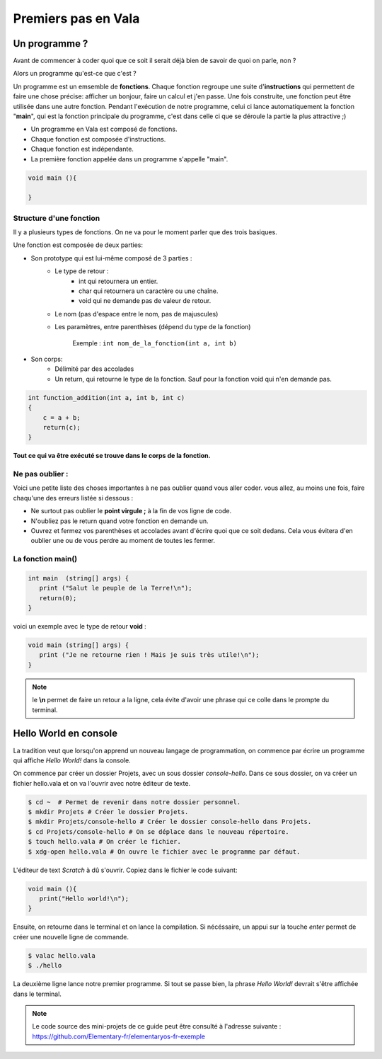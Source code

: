 ********************
Premiers pas en Vala
********************

Un programme ?
==============

Avant de commencer à coder quoi que ce soit il serait déjà bien de savoir de quoi on parle, non ?

Alors un programme qu'est-ce que c'est ?

Un programme est un emsemble de **fonctions**. Chaque fonction regroupe une
suite d'**instructions** qui permettent de faire une chose précise: afficher
un bonjour, faire un calcul et j'en passe.
Une fois construite, une fonction peut être utilisée dans une autre fonction.
Pendant l'exécution de notre programme, celui ci lance automatiquement la
fonction "**main**", qui est la fonction principale du programme, c'est dans
celle ci que se déroule la partie la plus attractive ;)

- Un programme en Vala est composé de fonctions.
- Chaque fonction est composée d'instructions.
- Chaque fonction est indépendante.
- La première fonction appelée dans un programme s'appelle "main".

.. code-block:: vala

   void main (){

   }

Structure d'une fonction
------------------------

Il y a plusieurs types de fonctions. On ne va pour le moment parler que des
trois basiques.

Une fonction est composée de deux parties:

* Son prototype qui est lui-même composé de 3 parties :
	* Le type de retour :
		* int qui retournera un entier.
		* char qui retournera un caractère ou une chaîne.
		* void qui ne demande pas de valeur de retour.

	* Le nom (pas d'espace entre le nom, pas de majuscules)
	* Les paramètres, entre parenthèses (dépend du type de la fonction)

           Exemple : ``int nom_de_la_fonction(int a, int b)``
* Son corps:
	* Délimité par des accolades
	* Un return, qui retourne le type de la fonction. Sauf pour la fonction void qui n'en demande pas.

.. code-block:: text

   int function_addition(int a, int b, int c)
   {
       c = a + b;
       return(c);
   }

**Tout ce qui va être exécuté se trouve dans le corps de la fonction.**

Ne pas oublier :
----------------

Voici une petite liste des choses importantes à ne pas oublier quand vous
aller coder. vous allez, au moins une fois, faire chaqu'une des erreurs
listée si dessous :

* Ne surtout pas oublier le **point virgule ;** à la fin de vos ligne de
  code.
* N'oubliez pas le return quand votre fonction en demande un.
* Ouvrez et fermez vos parenthèses et accolades avant d'écrire quoi que ce
  soit dedans. Cela vous évitera d'en oublier une ou de vous perdre au moment
  de toutes les fermer.

La fonction main()
------------------

.. code-block:: vala

   int main  (string[] args) {
      print ("Salut le peuple de la Terre!\n");
      return(0);
   }

voici un exemple avec le type de retour **void** :

.. code-block:: vala

   void main (string[] args) {
      print ("Je ne retourne rien ! Mais je suis très utile!\n");
   }

.. note::
   le **\\n** permet de faire un retour a la ligne, cela évite d'avoir une phrase qui ce colle dans le prompte du terminal.

Hello World en console
======================
La tradition veut que lorsqu'on apprend un nouveau langage de programmation,
on commence par écrire un programme qui affiche *Hello World!* dans la console.

On commence par créer un dossier Projets, avec un sous dossier
*console-hello*. Dans ce sous dossier, on va créer un fichier hello.vala et on
va l'ouvrir avec notre éditeur de texte.

.. code-block:: bash

   $ cd ~  # Permet de revenir dans notre dossier personnel.
   $ mkdir Projets # Créer le dossier Projets.
   $ mkdir Projets/console-hello # Créer le dossier console-hello dans Projets.
   $ cd Projets/console-hello # On se déplace dans le nouveau répertoire.
   $ touch hello.vala # On créer le fichier.
   $ xdg-open hello.vala # On ouvre le fichier avec le programme par défaut.

L'éditeur de text *Scratch* à dû s'ouvrir. Copiez dans le fichier le code
suivant:

.. code-block:: vala

   void main (){
      print("Hello world!\n");
   }

Ensuite, on retourne dans le terminal et on lance la compilation. Si
nécéssaire, un appui sur la touche *enter* permet de créer une nouvelle ligne
de commande.

.. code-block:: bash

   $ valac hello.vala
   $ ./hello

La deuxième ligne lance notre premier programme. Si tout se passe bien, la
phrase *Hello World!* devrait s'être affichée dans le terminal.

.. note::
   Le code source des mini-projets de ce guide peut être consulté à l'adresse
   suivante : https://github.com/Elementary-fr/elementaryos-fr-exemple
